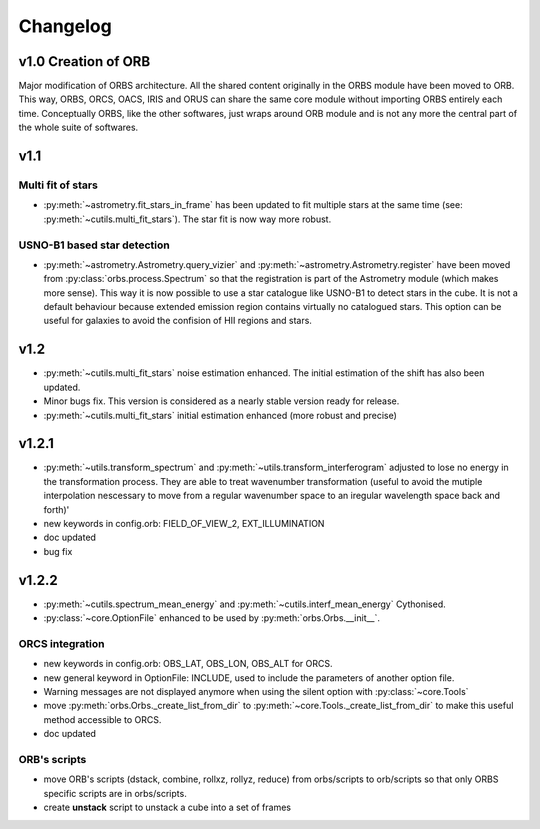 Changelog
#########

	
v1.0 Creation of ORB
********************

Major modification of ORBS architecture. All the shared content
originally in the ORBS module have been moved to ORB. This way, ORBS,
ORCS, OACS, IRIS and ORUS can share the same core module without
importing ORBS entirely each time. Conceptually ORBS, like the other
softwares, just wraps around ORB module and is not any more the
central part of the whole suite of softwares.

v1.1
****

Multi fit of stars
------------------

* :py:meth:`~astrometry.fit_stars_in_frame` has been updated to fit
  multiple stars at the same time (see:
  :py:meth:`~cutils.multi_fit_stars`). The star fit is now way more
  robust.

USNO-B1 based star detection
----------------------------

* :py:meth:`~astrometry.Astrometry.query_vizier` and
  :py:meth:`~astrometry.Astrometry.register` have been moved from
  :py:class:`orbs.process.Spectrum` so that the registration is part of
  the Astrometry module (which makes more sense). This way it is now
  possible to use a star catalogue like USNO-B1 to detect stars in the
  cube. It is not a default behaviour because extended emission region
  contains virtually no catalogued stars. This option can be useful for
  galaxies to avoid the confision of HII regions and stars.

v1.2
****

* :py:meth:`~cutils.multi_fit_stars` noise estimation
  enhanced. The initial estimation of the shift has also been updated.

* Minor bugs fix. This version is considered as a nearly stable
  version ready for release.

* :py:meth:`~cutils.multi_fit_stars` initial estimation enhanced (more
  robust and precise)
    
v1.2.1
******

* :py:meth:`~utils.transform_spectrum` and
  :py:meth:`~utils.transform_interferogram` adjusted to lose no energy
  in the transformation process.  They are able to treat wavenumber
  transformation (useful to avoid the mutiple interpolation nescessary
  to move from a regular wavenumber space to an iregular wavelength
  space back and forth)'
    
* new keywords in config.orb: FIELD_OF_VIEW_2, EXT_ILLUMINATION
    
* doc updated
    
* bug fix

v1.2.2
******

* :py:meth:`~cutils.spectrum_mean_energy` and
  :py:meth:`~cutils.interf_mean_energy` Cythonised.

* :py:class:`~core.OptionFile` enhanced to be used by
  :py:meth:`orbs.Orbs.__init__`.

ORCS integration
----------------

* new keywords in config.orb: OBS_LAT, OBS_LON, OBS_ALT for ORCS.

* new general keyword in OptionFile: INCLUDE, used to include the
  parameters of another option file.

* Warning messages are not displayed anymore when using the silent
  option with :py:class:`~core.Tools`

* move :py:meth:`orbs.Orbs._create_list_from_dir` to
  :py:meth:`~core.Tools._create_list_from_dir` to make this useful
  method accessible to ORCS.

* doc updated


ORB's scripts
-------------

* move ORB's scripts (dstack, combine, rollxz, rollyz, reduce) from
  orbs/scripts to orb/scripts so that only ORBS specific scripts are
  in orbs/scripts.

* create **unstack** script to unstack a cube into a set of frames
